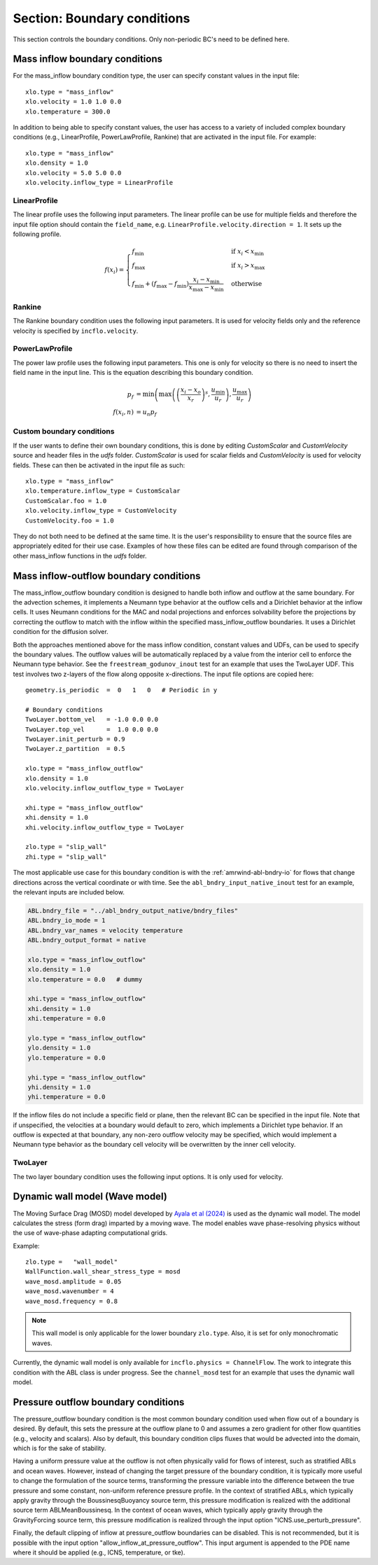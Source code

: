 .. _inputs_boundary_conditions:

Section: Boundary conditions
~~~~~~~~~~~~~~~~~~~~~~~~~~~~

This section controls the boundary conditions. Only non-periodic BC's need to be defined here.

.. input_param:: xlo.type (or ylo.type, zlo.type, xhi.type, yhi.type, zhi.type)

   **type:** String, mandatory if non-periodic

   Boundary condition type on the lo (or hi) side of the domain.
   Current options are: periodic, pressure_outflow, mass_inflow,
   mass_inflow_outflow, no_slip_wall, slip_wall, symmetric_wall and wall_model.

.. input_param:: xlo.temperature (or ylo.temperature, etc)

   **type:** Real, optional, default = 0.0

   Specifies a temperature gradient at the wall, only activated for slip_wall and wall_model BC types.

Mass inflow boundary conditions
```````````````````````````````

For the mass_inflow boundary condition type, the user can specify constant values in the input file::

  xlo.type = "mass_inflow"
  xlo.velocity = 1.0 1.0 0.0
  xlo.temperature = 300.0

In addition to being able to specify constant values, the user has access to a variety of included complex boundary conditions (e.g., LinearProfile, PowerLawProfile, Rankine) that are activated in the input file. For example::

  xlo.type = "mass_inflow"
  xlo.density = 1.0
  xlo.velocity = 5.0 5.0 0.0
  xlo.velocity.inflow_type = LinearProfile

LinearProfile
"""""""""""""

The linear profile uses the following input parameters. The linear profile can be use for multiple fields and therefore the input file option should contain the ``field_name``, e.g. ``LinearProfile.velocity.direction = 1``. It sets up the following profile.

.. math::

   f(x_i) =  \begin{cases}
      f_{\text{min}} & \text{if } x_i < x_{\text{min}}\\
      f_{\text{max}} & \text{if } x_i > x_{\text{max}}\\
      f_{\text{min}} + (f_{\text{max}}-f_{\text{min}}) \frac{x_i-x_{\text{min}}}{x_{\text{max}}-x_{\text{min}}} & \text{otherwise}
    \end{cases}

.. input_param:: LinearProfile.<field_name>.direction

   **type:** int, optional, default = 2

   The coordinate direction along which this profile should be initialized (wall normal direction). :math:`i` value in the equation.

.. input_param:: LinearProfile.<field_name>.start

   **type:** Real, optional, default = minimum of domain in the ``direction`` direction

   Start location of the linear profile. :math:`x_{\text{min}}` value in the equation.

.. input_param:: LinearProfile.<field_name>.stop

   **type:** Real, optional, default = maximum of domain in the ``direction`` direction

   Stop location of the linear profile. :math:`x_{\text{max}}` value in the equation.

.. input_param:: LinearProfile.<field_name>.start_val

   **type:** Real, required (length = number of components of ``field_name``)

   Start value of field. :math:`f_{\text{min}}` value in the equation.

.. input_param:: LinearProfile.<field_name>.stop_val

   **type:** Real, required (length = number of components of ``field_name``)

   Stop value of field. :math:`f_{\text{max}}` value in the equation.

Rankine
"""""""

The Rankine boundary condition uses the following input parameters. It is used for velocity fields only and the reference velocity is specified by ``incflo.velocity``.

.. input_param:: Rankine.Umax

   **type:** Real, optional, default = 15.0

   The maximum velocity.

.. input_param:: Rankine.Rmax

   **type:** Real, optional, default = 125.0

   The maximum radius.

.. input_param:: Rankine.start_location

   **type:** List of Real, optional, default = [-10 * ``Rmax``, 0.0, 0.0]

   The start location.


PowerLawProfile
"""""""""""""""

The power law profile uses the following input parameters. This one is only for velocity so there is no need to insert the field name in the input line. This is the equation describing this boundary condition.

.. math::

   \begin{align}
   p_f &= \text{min}\left(\text{max}\left(\left(\frac{x_i - x_o}{x_r}\right)^s, \frac{u_{\text{min}}}{u_r}\right), \frac{u_{\text{max}}}{u_r}\right) \\
   f(x_i, n) &= u_n  p_f
   \end{align}

.. input_param:: PowerLawProfile.direction

   **type:** int, optional, default = 2

   The coordinate direction along which this profile should be initialized (wall normal direction). :math:`i` value in the equation.

.. input_param:: PowerLawProfile.zref

   **type:** Real, required

   The reference height. :math:`x_r` in the equation.

.. input_param:: PowerLawProfile.shear_exponent

   **type:** Real, required

   The shear exponent value. :math:`s` in the equation.

.. input_param:: PowerLawProfile.uref

   **type:** Real list, required

   The reference value of the velocity vector used to propagate the plane. :math:`u_r` in the equation.

.. input_param:: PowerLawProfile.zoffset

   **type:** Real, optional, default = 0.0

   The offset in the direction (should be zero for a boundary condition). :math:`x_o` in the equation.

.. input_param:: PowerLawProfile.umin

   **type:** Real, default = 0.0

   The minimum velocity cutoff in the mean power law profile. :math:`u_{\text{min}}` in the equation.

.. input_param:: PowerLawProfile.umax

   **type:** Real, default = 0.0

   The maximum velocity cutoff in the mean power law profile. :math:`u_{\text{max}}` in the equation.

Custom boundary conditions
""""""""""""""""""""""""""

If the user wants to define their own boundary conditions, this is done by editing `CustomScalar` and `CustomVelocity` source and header files in the `udfs` folder. `CustomScalar` is used for scalar fields and `CustomVelocity` is used for velocity fields. These can then be activated in the input file as such::

  xlo.type = "mass_inflow"
  xlo.temperature.inflow_type = CustomScalar
  CustomScalar.foo = 1.0
  xlo.velocity.inflow_type = CustomVelocity
  CustomVelocity.foo = 1.0

They do not both need to be defined at the same time. It is the user's responsibility to ensure that the source files are appropriately edited for their use case. Examples of how these files can be edited are found through comparison of the other mass_inflow functions in the `udfs` folder.

Mass inflow-outflow boundary conditions
```````````````````````````````````````

The mass_inflow_outflow boundary condition is designed to handle both inflow and outflow at the same boundary.
For the advection schemes, it implements a Neumann type behavior at the outflow cells and a Dirichlet behavior at the inflow cells.
It uses Neumann conditions for the MAC and nodal projections and
enforces solvability before the projections
by correcting the outflow to match with the inflow within the specified mass_inflow_outflow boundaries.
It uses a Dirichlet condition for the diffusion solver.

Both the approaches mentioned above for the mass inflow condition,
constant values and UDFs, can be used to specify the boundary values.
The outflow values will be automatically replaced by a value from the interior cell
to enforce the Neumann type behavior.
See the ``freestream_godunov_inout`` test for an example that uses the TwoLayer UDF.
This test involves two z-layers of the flow along opposite x-directions.
The input file options are copied here::

  geometry.is_periodic  =  0   1   0   # Periodic in y

  # Boundary conditions
  TwoLayer.bottom_vel   = -1.0 0.0 0.0
  TwoLayer.top_vel      =  1.0 0.0 0.0
  TwoLayer.init_perturb = 0.9
  TwoLayer.z_partition  = 0.5

  xlo.type = "mass_inflow_outflow"
  xlo.density = 1.0
  xlo.velocity.inflow_outflow_type = TwoLayer

  xhi.type = "mass_inflow_outflow"
  xhi.density = 1.0
  xhi.velocity.inflow_outflow_type = TwoLayer

  zlo.type = "slip_wall"
  zhi.type = "slip_wall"


The most applicable use case for this boundary condition is with the
:ref:`amrwind-abl-bndry-io` for flows that change directions
across the vertical coordinate or with time.
See the ``abl_bndry_input_native_inout`` test for an example,
the relevant inputs are included below.

.. code-block:: none

  ABL.bndry_file = "../abl_bndry_output_native/bndry_files"
  ABL.bndry_io_mode = 1
  ABL.bndry_var_names = velocity temperature
  ABL.bndry_output_format = native

  xlo.type = "mass_inflow_outflow"
  xlo.density = 1.0
  xlo.temperature = 0.0   # dummy

  xhi.type = "mass_inflow_outflow"
  xhi.density = 1.0
  xhi.temperature = 0.0

  ylo.type = "mass_inflow_outflow"
  ylo.density = 1.0
  ylo.temperature = 0.0

  yhi.type = "mass_inflow_outflow"
  yhi.density = 1.0
  yhi.temperature = 0.0

If the inflow files do not include a specific field or plane,
then the relevant BC can be specified in the input file.
Note that if unspecified, the velocities at a boundary would default to zero,
which implements a Dirichlet type behavior.
If an outflow is expected at that boundary, any non-zero outflow velocity may be specified,
which would implement a Neumann type behavior as the
boundary cell velocity will be overwritten by the inner cell velocity.

TwoLayer
""""""""

The two layer boundary condition uses the following input options. It is only used for velocity.

.. input_param:: TwoLayer.top_vel

   **type:** List of Real, required

   The velocity in the top of the domain.

.. input_param:: TwoLayer.bottom_vel

   **type:** List of Real, required

   The velocity in the bottom of the domain.

.. input_param:: TwoLayer.init_perturb

   **type:** Real, optional, default = 1.0

   The initial perturbation.

.. input_param:: TwoLayer.z_partition

   **type:** Real, optional, default = 0.5

   The z-coordinate for the top and bottom.


Dynamic wall model (Wave model)
```````````````````````````````
The Moving Surface Drag (MOSD) model developed by `Ayala et al (2024) <https://doi.org/10.1007/s10546-024-00884-8>`_ is used as the dynamic wall model. The model calculates the stress (form drag) imparted by a moving wave. The model enables wave phase-resolving physics without the use of wave-phase adapting computational grids.

.. input_param:: wave_mosd.amplitude
   **type:** Real, required, default = 0.05

   Specifies the amplitude of the wave, only activated if ``WallFunction.wall_shear_stress_type = mosd``

.. input_param:: wave_mosd.wavenumber
   **type:** Real, required, default = 4

   Specifies the wave number of the wave, only activated if ``WallFunction.wall_shear_stress_type = mosd``

.. input_param:: wave_mosd.frequency
   **type:** Real, required, default = 0.8

   Specifies the frequency of the wave, only activated if ``WallFunction.wall_shear_stress_type = mosd``

Example::

  zlo.type =   "wall_model"
  WallFunction.wall_shear_stress_type = mosd
  wave_mosd.amplitude = 0.05
  wave_mosd.wavenumber = 4
  wave_mosd.frequency = 0.8

.. note:: This wall model is only applicable for the lower boundary ``zlo.type``. Also, it is set for only monochromatic waves.

Currently, the dynamic wall model is only available for ``incflo.physics = ChannelFlow``. The work to integrate this condition with the ABL class is under progress. See the ``channel_mosd`` test for an example that uses the dynamic wall model.

Pressure outflow boundary conditions
````````````````````````````````````

The pressure_outflow boundary condition is the most common boundary condition used
when flow out of a boundary is desired. By default, this sets the pressure at the outflow
plane to 0 and assumes a zero gradient for other flow quantities (e.g., velocity and
scalars). Also by default, this boundary condition clips fluxes that would be advected
into the domain, which is for the sake of stability.

Having a uniform pressure value at the outflow is not often physically valid for
flows of interest, such as stratified ABLs and ocean waves. However, instead of changing
the target pressure of the boundary condition, it is typically more useful to change the
formulation of the source terms, transforming the pressure variable into the difference
between the true pressure and some constant, non-uniform reference pressure profile.
In the context of stratified ABLs, which typically apply gravity through the
BoussinesqBuoyancy source term, this pressure modification is realized with the
additional source term ABLMeanBoussinesq. In the context of ocean waves, which typically
apply gravity through the GravityForcing source term, this pressure modification is
realized through the input option "ICNS.use_perturb_pressure".

Finally, the default clipping of inflow at pressure_outflow boundaries can be disabled.
This is not recommended, but it is possible with the input option
"allow_inflow_at_pressure_outflow". This input argument is appended to the PDE name
where it should be applied (e.g., ICNS, temperature, or tke).
